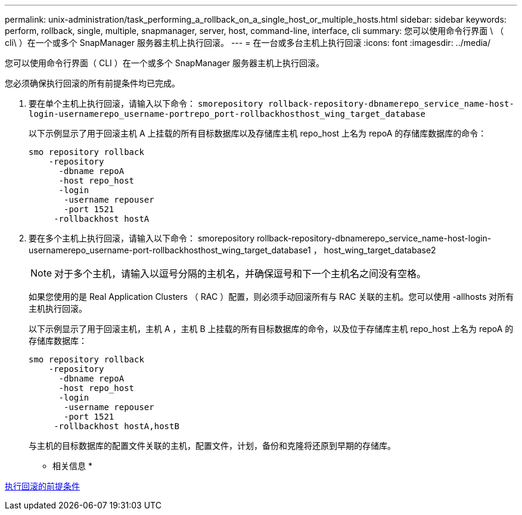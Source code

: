 ---
permalink: unix-administration/task_performing_a_rollback_on_a_single_host_or_multiple_hosts.html 
sidebar: sidebar 
keywords: perform, rollback, single, multiple, snapmanager, server, host, command-line, interface, cli 
summary: 您可以使用命令行界面 \ （ cli\ ）在一个或多个 SnapManager 服务器主机上执行回滚。 
---
= 在一台或多台主机上执行回滚
:icons: font
:imagesdir: ../media/


[role="lead"]
您可以使用命令行界面（ CLI ）在一个或多个 SnapManager 服务器主机上执行回滚。

您必须确保执行回滚的所有前提条件均已完成。

. 要在单个主机上执行回滚，请输入以下命令： `smorepository rollback-repository-dbnamerepo_service_name-host-login-usernamerepo_username-portrepo_port-rollbackhosthost_wing_target_database`
+
以下示例显示了用于回滚主机 A 上挂载的所有目标数据库以及存储库主机 repo_host 上名为 repoA 的存储库数据库的命令：

+
[listing]
----

smo repository rollback
    -repository
      -dbname repoA
      -host repo_host
      -login
       -username repouser
       -port 1521
     -rollbackhost hostA
----
. 要在多个主机上执行回滚，请输入以下命令： smorepository rollback-repository-dbnamerepo_service_name-host-login-usernamerepo_username-port-rollbackhosthost_wing_target_database1 ， host_wing_target_database2
+

NOTE: 对于多个主机，请输入以逗号分隔的主机名，并确保逗号和下一个主机名之间没有空格。

+
如果您使用的是 Real Application Clusters （ RAC ）配置，则必须手动回滚所有与 RAC 关联的主机。您可以使用 -allhosts 对所有主机执行回滚。

+
以下示例显示了用于回滚主机，主机 A ，主机 B 上挂载的所有目标数据库的命令，以及位于存储库主机 repo_host 上名为 repoA 的存储库数据库：

+
[listing]
----

smo repository rollback
    -repository
      -dbname repoA
      -host repo_host
      -login
       -username repouser
       -port 1521
     -rollbackhost hostA,hostB
----
+
与主机的目标数据库的配置文件关联的主机，配置文件，计划，备份和克隆将还原到早期的存储库。



* 相关信息 *

xref:concept_prerequisites_for_performing_a_rollback.adoc[执行回滚的前提条件]
